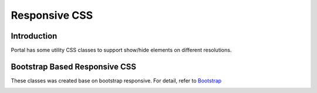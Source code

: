 .. _customization-responsive-css:

Responsive CSS
==============

.. _customization-responsive-css-introduction:

Introduction
------------

Portal has some utility CSS classes to support show/hide elements on
different resolutions.

.. _customization-responsive-css-detail:

Bootstrap Based Responsive CSS
------------------------------

These classes was created base on bootstrap responsive. For detail, refer to
`Bootstrap <https://v4-alpha.getbootstrap.com/layout/responsive-utilities/#available-classes>`_


|responsive-bootstrap-classes|


.. |responsive-bootstrap-classes| image:: images/responsive-css/responsive-bootstrap-classes.png

